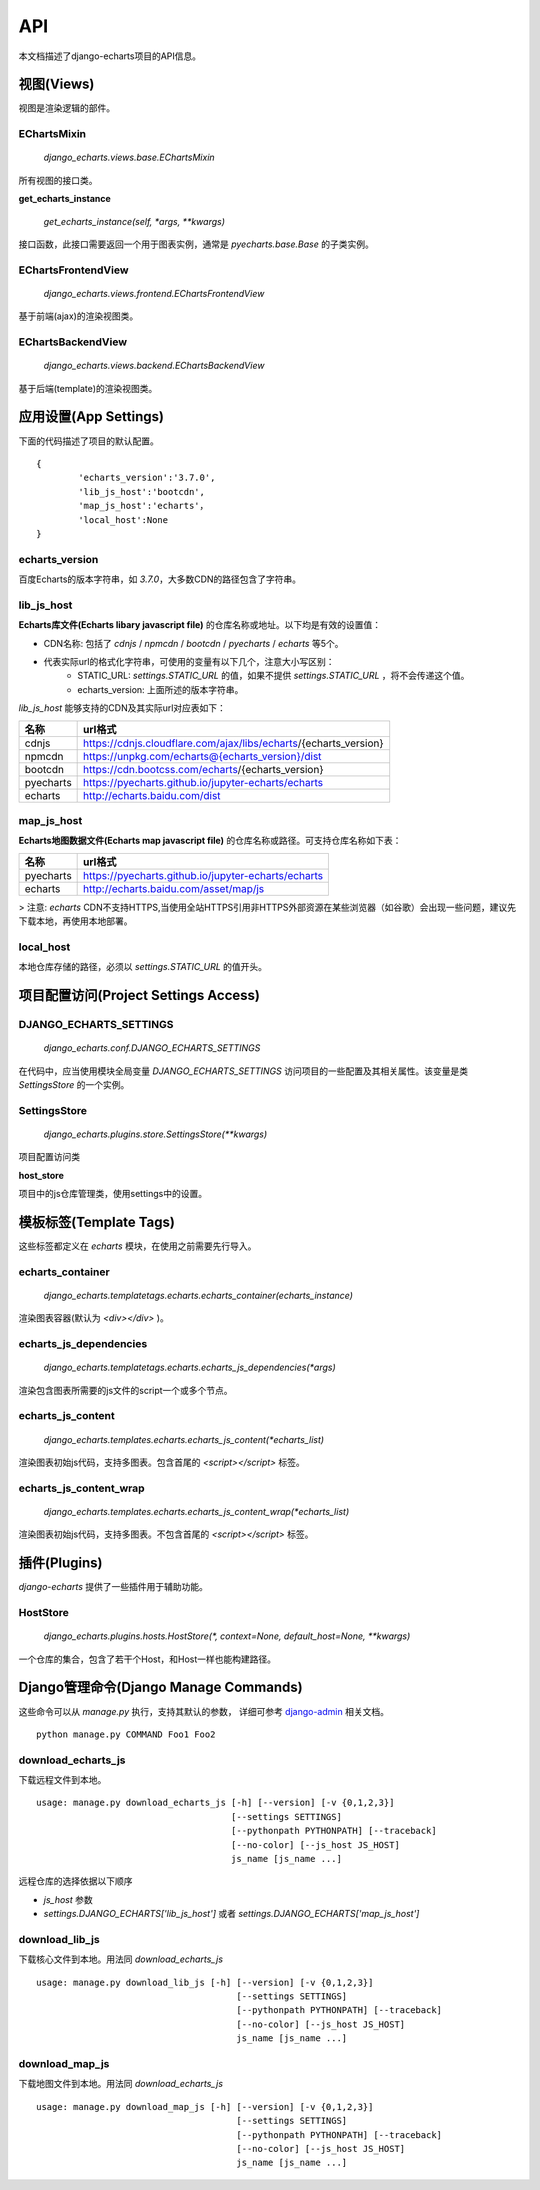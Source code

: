 API
=====

本文档描述了django-echarts项目的API信息。

视图(Views)
------------

视图是渲染逻辑的部件。

EChartsMixin
+++++++++++++

 `django_echarts.views.base.EChartsMixin` 

所有视图的接口类。

**get_echarts_instance**

 `get_echarts_instance(self, *args, **kwargs)` 

接口函数，此接口需要返回一个用于图表实例，通常是 `pyecharts.base.Base` 的子类实例。

EChartsFrontendView
++++++++++++++++++++

 `django_echarts.views.frontend.EChartsFrontendView` 

基于前端(ajax)的渲染视图类。

EChartsBackendView
+++++++++++++++++++

 `django_echarts.views.backend.EChartsBackendView` 

基于后端(template)的渲染视图类。

应用设置(App Settings)
-----------------------

下面的代码描述了项目的默认配置。

::

	{
		'echarts_version':'3.7.0',
		'lib_js_host':'bootcdn',
		'map_js_host':'echarts'，
		'local_host':None
	}


echarts_version
++++++++++++++++++++++

百度Echarts的版本字符串，如 `3.7.0`，大多数CDN的路径包含了字符串。

lib_js_host
++++++++++++++

**Echarts库文件(Echarts libary javascript file)** 的仓库名称或地址。以下均是有效的设置值：

- CDN名称: 包括了 `cdnjs` / `npmcdn` / `bootcdn` / `pyecharts` / `echarts` 等5个。
- 代表实际url的格式化字符串，可使用的变量有以下几个，注意大小写区别：
    - STATIC_URL: `settings.STATIC_URL` 的值，如果不提供 `settings.STATIC_URL` ，将不会传递这个值。
    - echarts_version: 上面所述的版本字符串。

*lib_js_host* 能够支持的CDN及其实际url对应表如下：

+------------+--------------------------------------------------------------------+
| 名称       | url格式                                                            |
+============+====================================================================+
| cdnjs      | https://cdnjs.cloudflare.com/ajax/libs/echarts/{echarts_version}   |
+------------+--------------------------------------------------------------------+
| npmcdn     | https://unpkg.com/echarts@{echarts_version}/dist                   |
+------------+--------------------------------------------------------------------+
| bootcdn    | https://cdn.bootcss.com/echarts/{echarts_version}                  |
+------------+--------------------------------------------------------------------+
| pyecharts  | https://pyecharts.github.io/jupyter-echarts/echarts                |
+------------+--------------------------------------------------------------------+
| echarts    | http://echarts.baidu.com/dist                                      |
+------------+--------------------------------------------------------------------+

map_js_host
++++++++++++

**Echarts地图数据文件(Echarts map javascript file)** 的仓库名称或路径。可支持仓库名称如下表：

+------------+--------------------------------------------------------------------+
| 名称       |   url格式                                                          |
+============+====================================================================+
| pyecharts  | https://pyecharts.github.io/jupyter-echarts/echarts                |
+------------+--------------------------------------------------------------------+
| echarts    | http://echarts.baidu.com/asset/map/js                              |
+------------+--------------------------------------------------------------------+

>  注意: *echarts* CDN不支持HTTPS,当使用全站HTTPS引用非HTTPS外部资源在某些浏览器（如谷歌）会出现一些问题，建议先下载本地，再使用本地部署。

local_host
++++++++++++

本地仓库存储的路径，必须以 `settings.STATIC_URL` 的值开头。

项目配置访问(Project Settings Access)
--------------------------------------

DJANGO_ECHARTS_SETTINGS
++++++++++++++++++++++++

 `django_echarts.conf.DJANGO_ECHARTS_SETTINGS`


在代码中，应当使用模块全局变量 `DJANGO_ECHARTS_SETTINGS` 访问项目的一些配置及其相关属性。该变量是类 `SettingsStore` 的一个实例。

SettingsStore
++++++++++++++++

 `django_echarts.plugins.store.SettingsStore(**kwargs)`

项目配置访问类

**host_store**

项目中的js仓库管理类，使用settings中的设置。

模板标签(Template Tags)
---------------------------

这些标签都定义在 *echarts* 模块，在使用之前需要先行导入。

echarts_container
++++++++++++++++++

 `django_echarts.templatetags.echarts.echarts_container(echarts_instance)` 

渲染图表容器(默认为 `<div></div>` )。

echarts_js_dependencies
+++++++++++++++++++++++++++++

 `django_echarts.templatetags.echarts.echarts_js_dependencies(*args)` 

渲染包含图表所需要的js文件的script一个或多个节点。

echarts_js_content
+++++++++++++++++++++++

 `django_echarts.templates.echarts.echarts_js_content(*echarts_list)` 

渲染图表初始js代码，支持多图表。包含首尾的  `<script></script>` 标签。

echarts_js_content_wrap
++++++++++++++++++++++++++

 `django_echarts.templates.echarts.echarts_js_content_wrap(*echarts_list)` 

渲染图表初始js代码，支持多图表。不包含首尾的  `<script></script>` 标签。

插件(Plugins)
----------------

*django-echarts* 提供了一些插件用于辅助功能。

HostStore
+++++++++++

 `django_echarts.plugins.hosts.HostStore(*, context=None, default_host=None, **kwargs)`

一个仓库的集合，包含了若干个Host，和Host一样也能构建路径。

Django管理命令(Django Manage Commands)
---------------------------------------

这些命令可以从  *manage.py* 执行，支持其默认的参数， 详细可参考 django-admin_ 相关文档。

.. _django-admin: https://docs.djangoproject.com/en/1.11/ref/django-admin/#default-options

::

	python manage.py COMMAND Foo1 Foo2


download_echarts_js
++++++++++++++++++++++


下载远程文件到本地。

::

    usage: manage.py download_echarts_js [-h] [--version] [-v {0,1,2,3}]
                                         [--settings SETTINGS]
                                         [--pythonpath PYTHONPATH] [--traceback]
                                         [--no-color] [--js_host JS_HOST]
                                         js_name [js_name ...]

远程仓库的选择依据以下顺序

- `js_host` 参数
- `settings.DJANGO_ECHARTS['lib_js_host']` 或者 `settings.DJANGO_ECHARTS['map_js_host']`

download_lib_js
+++++++++++++++++

下载核心文件到本地。用法同 `download_echarts_js`

::

    usage: manage.py download_lib_js [-h] [--version] [-v {0,1,2,3}]
                                          [--settings SETTINGS]
                                          [--pythonpath PYTHONPATH] [--traceback]
                                          [--no-color] [--js_host JS_HOST]
                                          js_name [js_name ...]


download_map_js
+++++++++++++++++

下载地图文件到本地。用法同 `download_echarts_js`

::

    usage: manage.py download_map_js [-h] [--version] [-v {0,1,2,3}]
                                          [--settings SETTINGS]
                                          [--pythonpath PYTHONPATH] [--traceback]
                                          [--no-color] [--js_host JS_HOST]
                                          js_name [js_name ...]
